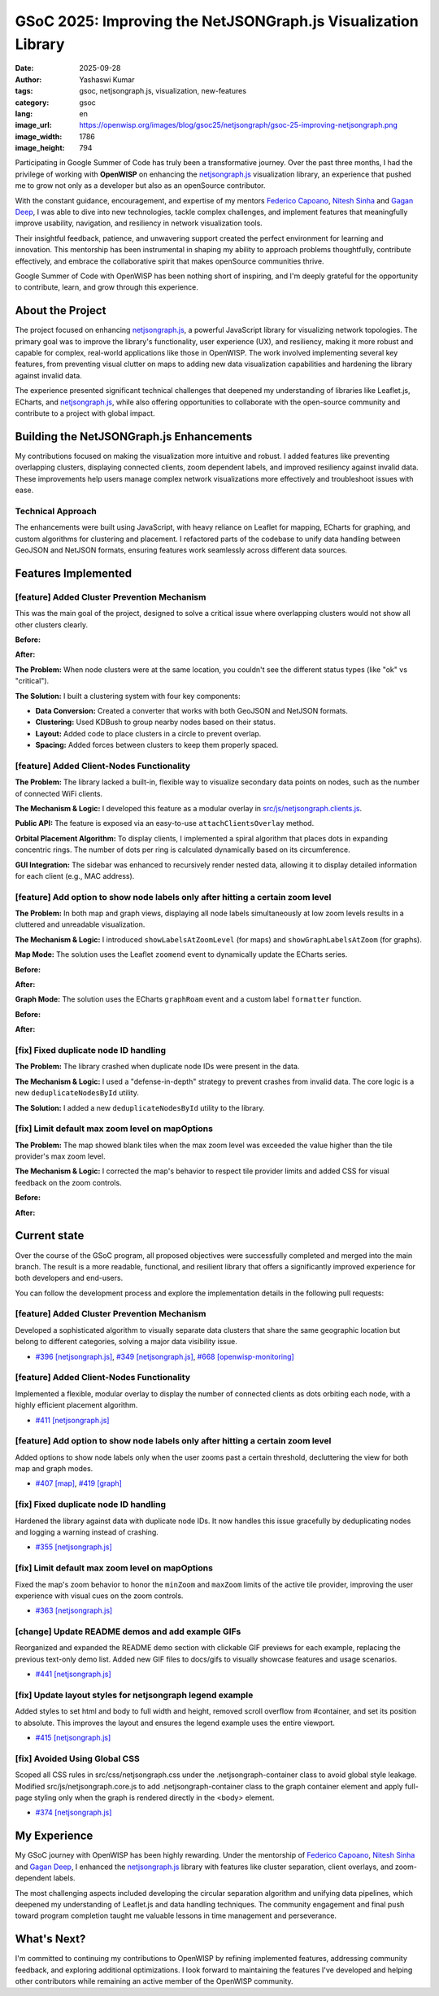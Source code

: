 GSoC 2025: Improving the NetJSONGraph.js Visualization Library
==============================================================

:date: 2025-09-28
:author: Yashaswi Kumar
:tags: gsoc, netjsongraph.js, visualization, new-features
:category: gsoc
:lang: en
:image_url: https://openwisp.org/images/blog/gsoc25/netjsongraph/gsoc-25-improving-netjsongraph.png
:image_width: 1786
:image_height: 794

.. image:: {static}/images/blog/gsoc25/netjsongraph/gsoc-25-improving-netjsongraph.png
    :alt: Google Summer of Code, Improving the NetJSONGraph.js Visualization Library
    :align: center

Participating in Google Summer of Code has truly been a transformative
journey. Over the past three months, I had the privilege of working with
**OpenWISP** on enhancing the `netjsongraph.js
<https://github.com/openwisp/netjsongraph.js>`_ visualization library, an
experience that pushed me to grow not only as a developer but also as an
openSource contributor.

With the constant guidance, encouragement, and expertise of my mentors
`Federico Capoano <https://github.com/nemesifier>`_, `Nitesh Sinha
<https://github.com/niteshsinha17>`_ and `Gagan Deep
<https://github.com/pandafy>`_, I was able to dive into new technologies,
tackle complex challenges, and implement features that meaningfully
improve usability, navigation, and resiliency in network visualization
tools.

Their insightful feedback, patience, and unwavering support created the
perfect environment for learning and innovation. This mentorship has been
instrumental in shaping my ability to approach problems thoughtfully,
contribute effectively, and embrace the collaborative spirit that makes
openSource communities thrive.

Google Summer of Code with OpenWISP has been nothing short of inspiring,
and I'm deeply grateful for the opportunity to contribute, learn, and grow
through this experience.

About the Project
-----------------

The project focused on enhancing `netjsongraph.js
<https://github.com/openwisp/netjsongraph.js>`_, a powerful JavaScript
library for visualizing network topologies. The primary goal was to
improve the library's functionality, user experience (UX), and resiliency,
making it more robust and capable for complex, real-world applications
like those in OpenWISP. The work involved implementing several key
features, from preventing visual clutter on maps to adding new data
visualization capabilities and hardening the library against invalid data.

The experience presented significant technical challenges that deepened my
understanding of libraries like Leaflet.js, ECharts, and `netjsongraph.js
<https://github.com/openwisp/netjsongraph.js>`_, while also offering
opportunities to collaborate with the open-source community and contribute
to a project with global impact.

Building the NetJSONGraph.js Enhancements
-----------------------------------------

My contributions focused on making the visualization more intuitive and
robust. I added features like preventing overlapping clusters, displaying
connected clients, zoom dependent labels, and improved resiliency against
invalid data. These improvements help users manage complex network
visualizations more effectively and troubleshoot issues with ease.

Technical Approach
~~~~~~~~~~~~~~~~~~

The enhancements were built using JavaScript, with heavy reliance on
Leaflet for mapping, ECharts for graphing, and custom algorithms for
clustering and placement. I refactored parts of the codebase to unify data
handling between GeoJSON and NetJSON formats, ensuring features work
seamlessly across different data sources.

Features Implemented
--------------------

[feature] Added Cluster Prevention Mechanism
~~~~~~~~~~~~~~~~~~~~~~~~~~~~~~~~~~~~~~~~~~~~

This was the main goal of the project, designed to solve a critical issue
where overlapping clusters would not show all other clusters clearly.

**Before:**

.. image:: {static}/images/blog/gsoc25/netjsongraph/Clustering-Disabled.gif
    :alt: Before: Clustering disabled - overlapping clusters hide information
    :align: center

**After:**

.. image:: {static}/images/blog/gsoc25/netjsongraph/Clustering-Enabled.gif
    :alt: After: Clustering enabled - separated clusters show all information clearly
    :align: center

**The Problem:** When node clusters were at the same location, you
couldn't see the different status types (like "ok" vs "critical").

**The Solution:** I built a clustering system with four key components:

- **Data Conversion:** Created a converter that works with both GeoJSON
  and NetJSON formats.
- **Clustering:** Used KDBush to group nearby nodes based on their status.
- **Layout:** Added code to place clusters in a circle to prevent overlap.
- **Spacing:** Added forces between clusters to keep them properly spaced.

[feature] Added Client-Nodes Functionality
~~~~~~~~~~~~~~~~~~~~~~~~~~~~~~~~~~~~~~~~~~

.. image:: {static}/images/blog/gsoc25/netjsongraph/clients-overlay.gif
    :alt: Connected clients overlay in netjsongraph.js
    :align: center

**The Problem:** The library lacked a built-in, flexible way to visualize
secondary data points on nodes, such as the number of connected WiFi
clients.

**The Mechanism & Logic:** I developed this feature as a modular overlay
in `src/js/netjsongraph.clients.js
<https://github.com/openwisp/netjsongraph.js/blob/master/src/js/netjsongraph.clients.js>`_.

**Public API:** The feature is exposed via an easy-to-use
``attachClientsOverlay`` method.

**Orbital Placement Algorithm:** To display clients, I implemented a
spiral algorithm that places dots in expanding concentric rings. The
number of dots per ring is calculated dynamically based on its
circumference.

**GUI Integration:** The sidebar was enhanced to recursively render nested
data, allowing it to display detailed information for each client (e.g.,
MAC address).

[feature] Add option to show node labels only after hitting a certain zoom level
~~~~~~~~~~~~~~~~~~~~~~~~~~~~~~~~~~~~~~~~~~~~~~~~~~~~~~~~~~~~~~~~~~~~~~~~~~~~~~~~

**The Problem:** In both map and graph views, displaying all node labels
simultaneously at low zoom levels results in a cluttered and unreadable
visualization.

**The Mechanism & Logic:** I introduced ``showLabelsAtZoomLevel`` (for
maps) and ``showGraphLabelsAtZoom`` (for graphs).

**Map Mode:** The solution uses the Leaflet ``zoomend`` event to
dynamically update the ECharts series.

**Before:**

.. image:: {static}/images/blog/gsoc25/netjsongraph/zoom-labels-map-before.gif
    :alt: Zoom-dependent labels in netjsongraph.js map mode before
    :align: center

**After:**

.. image:: {static}/images/blog/gsoc25/netjsongraph/zoom-labels-map.gif
    :alt: Zoom-dependent labels in netjsongraph.js map mode
    :align: center

**Graph Mode:** The solution uses the ECharts ``graphRoam`` event and a
custom label ``formatter`` function.

**Before:**

.. image:: {static}/images/blog/gsoc25/netjsongraph/zoom-labels-graph-before.gif
    :alt: Zoom-dependent labels in netjsongraph.js graph mode before
    :align: center

**After:**

.. image:: {static}/images/blog/gsoc25/netjsongraph/zoom-lables-graph.gif
    :alt: Zoom-dependent labels in netjsongraph.js graph mode
    :align: center

[fix] Fixed duplicate node ID handling
~~~~~~~~~~~~~~~~~~~~~~~~~~~~~~~~~~~~~~

**The Problem:** The library crashed when duplicate node IDs were present
in the data.

**The Mechanism & Logic:** I used a "defense-in-depth" strategy to prevent
crashes from invalid data. The core logic is a new
``deduplicateNodesById`` utility.

**The Solution:** I added a new ``deduplicateNodesById`` utility to the
library.

.. image:: {static}/images/blog/gsoc25/netjsongraph/duplicate-node-ids.png
    :alt: Duplicate node IDs in netjsongraph.js
    :align: center

[fix] Limit default max zoom level on mapOptions
~~~~~~~~~~~~~~~~~~~~~~~~~~~~~~~~~~~~~~~~~~~~~~~~

**The Problem:** The map showed blank tiles when the max zoom level was
exceeded the value higher than the tile provider's max zoom level.

**The Mechanism & Logic:** I corrected the map's behavior to respect tile
provider limits and added CSS for visual feedback on the zoom controls.

**Before:**

.. image:: {static}/images/blog/gsoc25/netjsongraph/zoom-levels-before.gif
    :alt: Zoom levels in netjsongraph.js before
    :align: center

**After:**

.. image:: {static}/images/blog/gsoc25/netjsongraph/zoom-levels.gif
    :alt: Zoom levels in netjsongraph.js
    :align: center

Current state
-------------

Over the course of the GSoC program, all proposed objectives were
successfully completed and merged into the main branch. The result is a
more readable, functional, and resilient library that offers a
significantly improved experience for both developers and end-users.

You can follow the development process and explore the implementation
details in the following pull requests:

[feature] Added Cluster Prevention Mechanism
~~~~~~~~~~~~~~~~~~~~~~~~~~~~~~~~~~~~~~~~~~~~

Developed a sophisticated algorithm to visually separate data clusters
that share the same geographic location but belong to different
categories, solving a major data visibility issue.

- `#396 [netjsongraph.js]
  <https://github.com/openwisp/netjsongraph.js/pull/396>`_, `#349
  [netjsongraph.js]
  <https://github.com/openwisp/netjsongraph.js/pull/349>`_, `#668
  [openwisp-monitoring]
  <https://github.com/openwisp/openwisp-monitoring/pull/668>`_

[feature] Added Client-Nodes Functionality
~~~~~~~~~~~~~~~~~~~~~~~~~~~~~~~~~~~~~~~~~~

Implemented a flexible, modular overlay to display the number of connected
clients as dots orbiting each node, with a highly efficient placement
algorithm.

- `#411 [netjsongraph.js]
  <https://github.com/openwisp/netjsongraph.js/pull/411>`_

[feature] Add option to show node labels only after hitting a certain zoom level
~~~~~~~~~~~~~~~~~~~~~~~~~~~~~~~~~~~~~~~~~~~~~~~~~~~~~~~~~~~~~~~~~~~~~~~~~~~~~~~~

Added options to show node labels only when the user zooms past a certain
threshold, decluttering the view for both map and graph modes.

- `#407 [map] <https://github.com/openwisp/netjsongraph.js/pull/407>`_,
  `#419 [graph] <https://github.com/openwisp/netjsongraph.js/pull/419>`_

[fix] Fixed duplicate node ID handling
~~~~~~~~~~~~~~~~~~~~~~~~~~~~~~~~~~~~~~

Hardened the library against data with duplicate node IDs. It now handles
this issue gracefully by deduplicating nodes and logging a warning instead
of crashing.

- `#355 [netjsongraph.js]
  <https://github.com/openwisp/netjsongraph.js/pull/355>`_

[fix] Limit default max zoom level on mapOptions
~~~~~~~~~~~~~~~~~~~~~~~~~~~~~~~~~~~~~~~~~~~~~~~~

Fixed the map's zoom behavior to honor the ``minZoom`` and ``maxZoom``
limits of the active tile provider, improving the user experience with
visual cues on the zoom controls.

- `#363 [netjsongraph.js]
  <https://github.com/openwisp/netjsongraph.js/pull/363>`_

[change] Update README demos and add example GIFs
~~~~~~~~~~~~~~~~~~~~~~~~~~~~~~~~~~~~~~~~~~~~~~~~~

Reorganized and expanded the README demo section with clickable GIF
previews for each example, replacing the previous text-only demo list.
Added new GIF files to docs/gifs to visually showcase features and usage
scenarios.

- `#441 [netjsongraph.js]
  <https://github.com/openwisp/netjsongraph.js/pull/441>`_

[fix] Update layout styles for netjsongraph legend example
~~~~~~~~~~~~~~~~~~~~~~~~~~~~~~~~~~~~~~~~~~~~~~~~~~~~~~~~~~

Added styles to set html and body to full width and height, removed scroll
overflow from #container, and set its position to absolute. This improves
the layout and ensures the legend example uses the entire viewport.

- `#415 [netjsongraph.js]
  <https://github.com/openwisp/netjsongraph.js/pull/415>`_

[fix] Avoided Using Global CSS
~~~~~~~~~~~~~~~~~~~~~~~~~~~~~~

Scoped all CSS rules in src/css/netjsongraph.css under the
.netjsongraph-container class to avoid global style leakage. Modified
src/js/netjsongraph.core.js to add .netjsongraph-container class to the
graph container element and apply full-page styling only when the graph is
rendered directly in the <body> element.

- `#374 [netjsongraph.js]
  <https://github.com/openwisp/netjsongraph.js/pull/374>`_

My Experience
-------------

My GSoC journey with OpenWISP has been highly rewarding. Under the
mentorship of `Federico Capoano <https://github.com/nemesifier>`_, `Nitesh
Sinha <https://github.com/niteshsinha17>`_ and `Gagan Deep
<https://github.com/pandafy>`_, I enhanced the `netjsongraph.js
<https://github.com/openwisp/netjsongraph.js>`_ library with features like
cluster separation, client overlays, and zoom-dependent labels.

The most challenging aspects included developing the circular separation
algorithm and unifying data pipelines, which deepened my understanding of
Leaflet.js and data handling techniques. The community engagement and
final push toward program completion taught me valuable lessons in time
management and perseverance.

What's Next?
------------

I'm committed to continuing my contributions to OpenWISP by refining
implemented features, addressing community feedback, and exploring
additional optimizations. I look forward to maintaining the features I've
developed and helping other contributors while remaining an active member
of the OpenWISP community.
